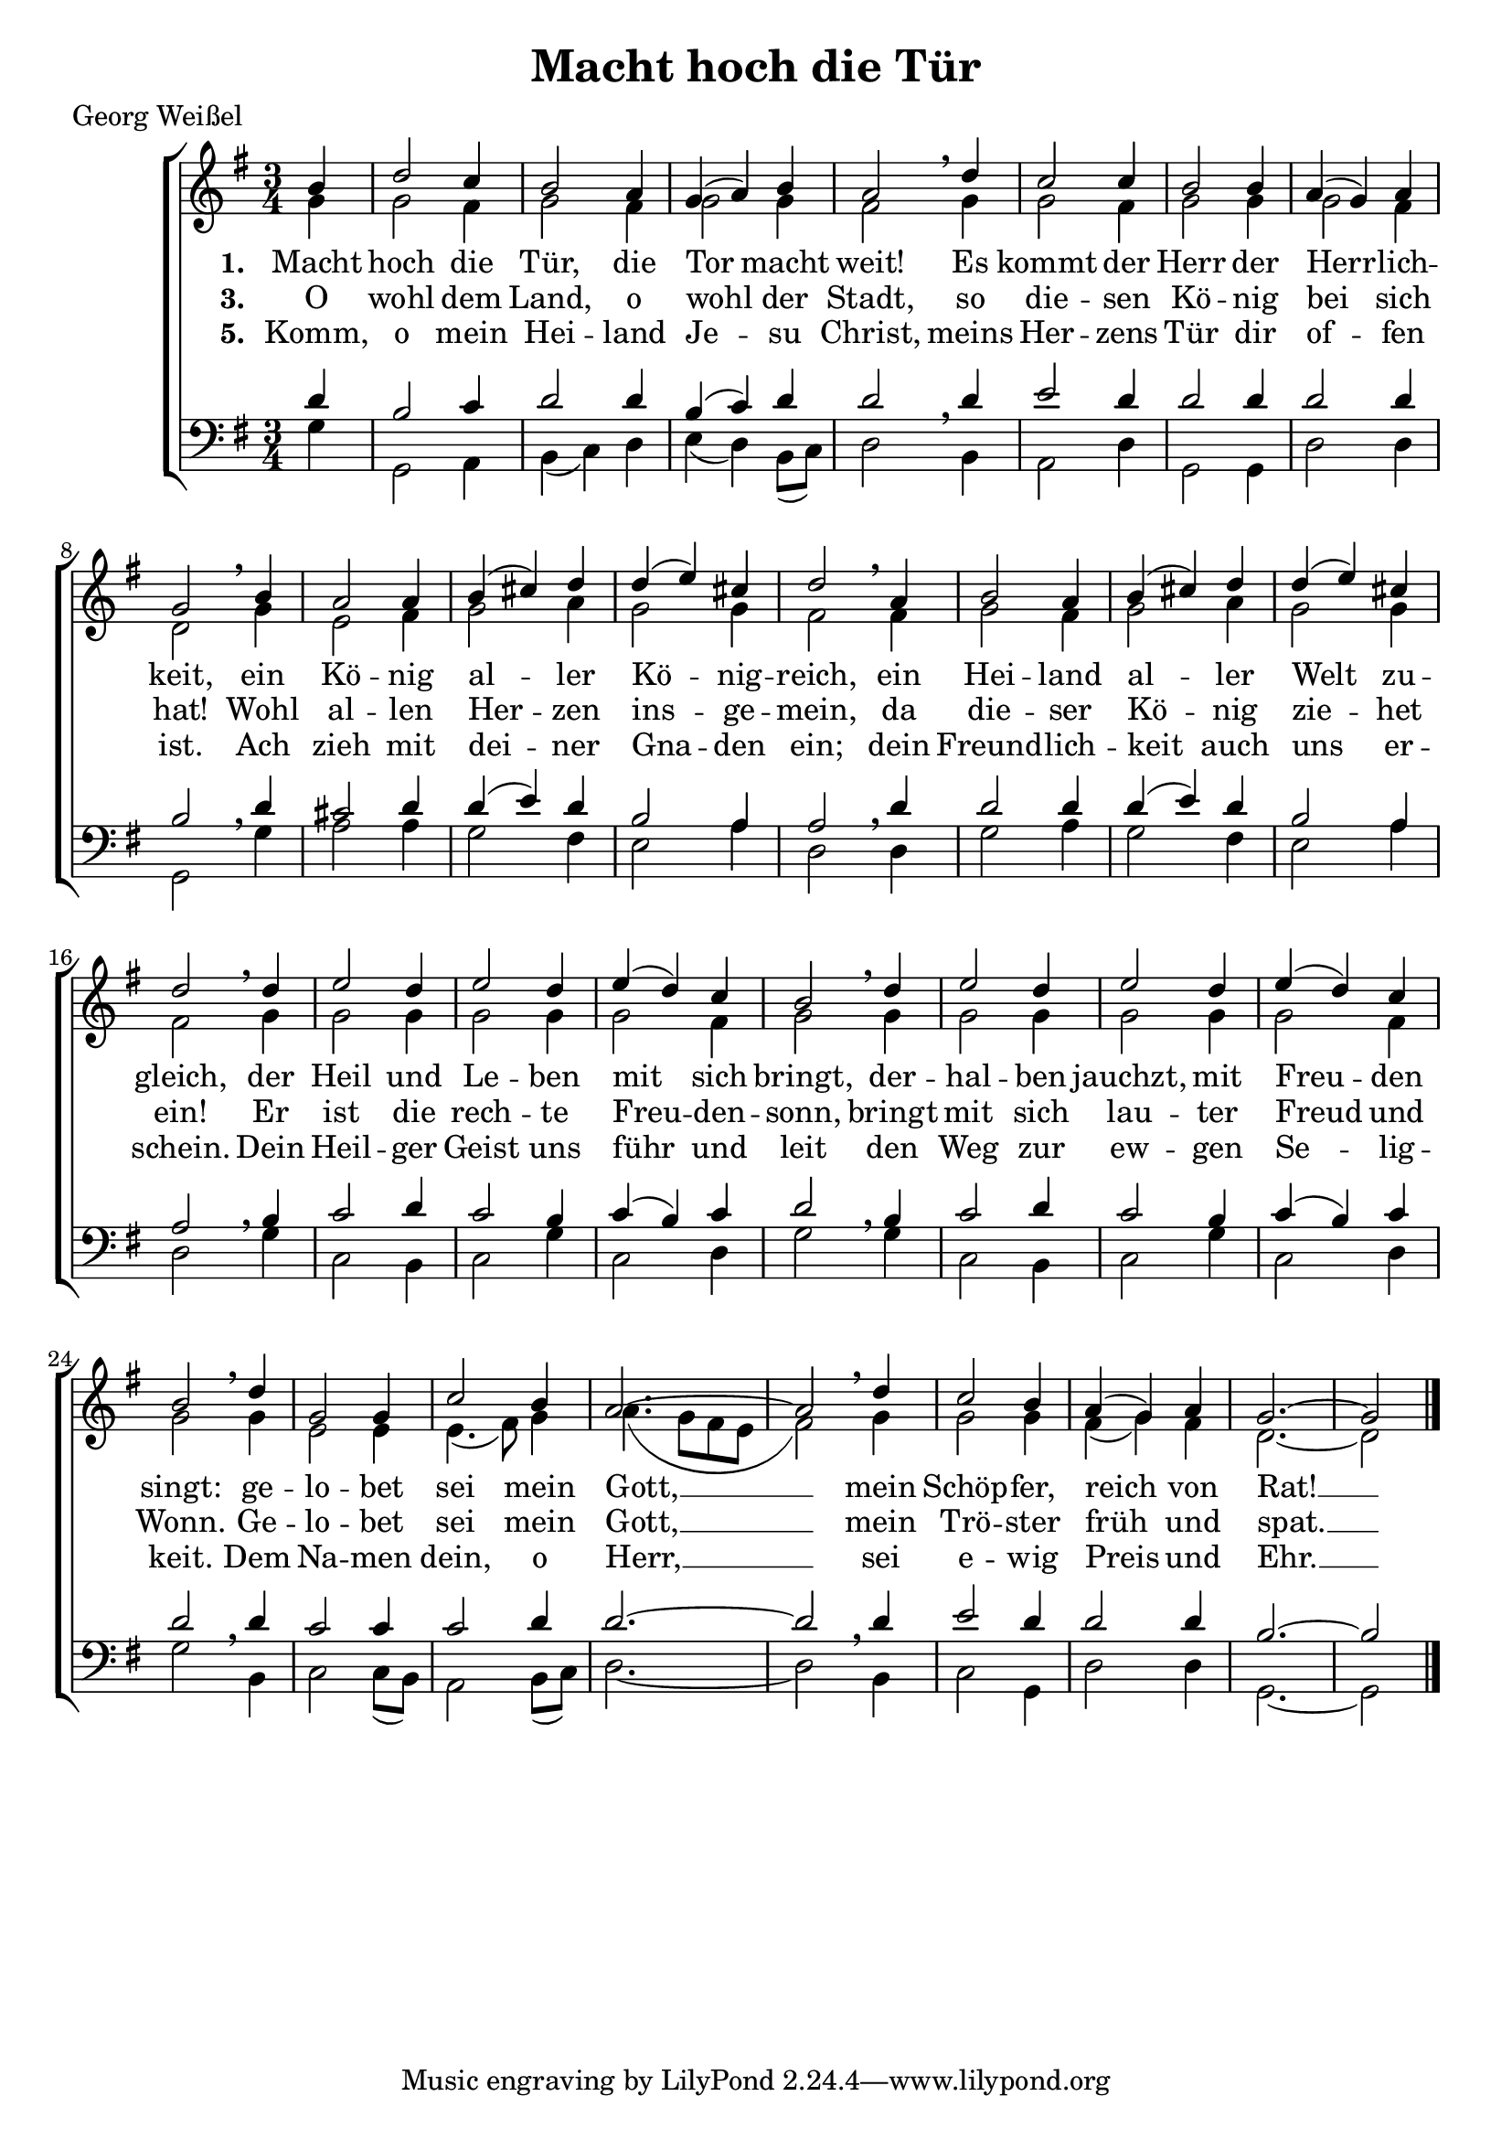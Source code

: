 \version "2.18.2"

\header {
  title = "Macht hoch die Tür"
  poet = "Georg Weißel"
}

global = {
  \key g \major
  \time 3/4 \partial 4
}

sopran = \relative a' { 
  \global
  b4 d2 c4 b2 a4 g( a) b a2 \breathe d4 c2 c4 b2 b4 a( g) a g2 \breathe
  b4 a2 a4 b( cis) d d( e) cis d2 \breathe a4 b2 a4 b( cis) d d( e) cis d2 \breathe
  \repeat unfold 2 {d4 | e2 d4 e2 d4 e( d) c b2 \breathe }
  d4 g,2 g4 c2 b4 a2.~a2 \breathe d4 c2 b4 a( g) a g2.~g2
  \bar "|."
}

alt = \relative g' { 
  \global
  g4 g2 fis4 g2 fis4 g2 g4 fis2 g4 g2 fis4 g2 g4 g2 fis4 d2
  g4 e2 fis4 g2 a4 g2 g4 fis2 fis4 g2 fis4 g2 a4 g2 g4 fis2
  \repeat unfold 2 {g4 g2 g4 g2 g4 g2 fis4 g2 }
  g4 e2 e4 e4.( fis8) g4 a4.( g8 fis e fis2) g4 g2 g4 fis( g) fis d2.~d2
}

tenor = \relative c' { 
  \global
  d4 b2 c4 d2 d4 b( c) d d2 \breathe d4 e2 d4 d2 d4 d2 d4 b2 \breathe
  d4 cis2 d4 d4( e) d b2 a4 a2 \breathe d4 d2 d4 d4( e) d b2 a4 a2 \breathe
  \repeat unfold 2 {b4 | c2 d4 c2 b4 c( b) c d2 \breathe }
  d4 c2 c4 c2 d4 d2.~d2 \breathe d4 e2 d4 d2 d4 b2.~b2 
}

bass = \relative g {
  \global
  g4 g,2 a4 b( c) d e( d) b8( c) d2 b4 a2 d4 g,2 g4 d'2 d4 g,2
  g'4 a2 a4 g2 fis4 e2 a4 d,2 d4 g2 a4 g2 fis4 e2 a4 d,2
  \repeat unfold 2 {g4 | c,2 b4 c2 g'4 c,2 d4 g2 }
  b,4 c2 c8( b) a2 b8( c) d2.~d2 b4 c2 g4 d'2 d4 g,2.~g2 
}

stropheEins = \lyricmode { 
  \set stanza = "1. "
  Macht hoch die Tür, die Tor macht weit!
  Es kommt der Herr der Herr -- lich -- keit,
  ein Kö -- nig al -- ler Kö -- nig -- reich,
  ein Hei -- land al -- ler Welt zu -- gleich,
  der Heil und Le -- ben mit sich bringt,
  der -- hal -- ben jauchzt, mit Freu -- den singt:
  ge -- lo -- bet sei mein Gott, __
  mein Schöp -- fer, reich von Rat! __
}

stropheDrei = \lyricmode { 
  \set stanza = "3. "
  O wohl dem Land, o wohl der Stadt,
  so die -- sen Kö -- nig bei sich hat!
  Wohl al -- len Her -- zen ins -- ge -- mein,
  da die -- ser Kö -- nig zie -- het ein!
  Er ist die rech -- te Freu -- den -- sonn,
  bringt mit sich lau -- ter Freud und Wonn.
  Ge -- lo -- bet sei mein Gott, __
  mein Trö -- ster früh und spat. __
}

stropheFuenf = \lyricmode {
  \set stanza = "5. "
  Komm, o mein Hei -- land Je -- su Christ,
  meins Her -- zens Tür dir of -- fen ist.
  Ach zieh mit dei -- ner Gna -- den ein;
  dein Freund -- lich -- keit auch uns er -- schein.
  Dein Heil -- ger Geist uns führ und leit
  den Weg zur ew -- gen Se -- lig -- keit.
  Dem Na -- men dein, o Herr, __
  sei e -- wig Preis und Ehr. __
}

\score {
  \new ChoirStaff <<
    \new Staff <<
      \new Voice = "sopran" <<
        \voiceOne
        \sopran
      >>
      \new Voice = "alt" <<
        \voiceTwo
        \alt
      >>
    >>
    \new Lyrics \lyricsto sopran \stropheEins
    \new Lyrics \lyricsto sopran \stropheDrei
    \new Lyrics \lyricsto sopran \stropheFuenf
    \new Staff <<
      \clef bass
      \new Voice = "tenor" <<
        \voiceOne
        \tenor
      >>
      \new Voice = "bass" <<
        \voiceTwo
        \bass
      >>
    >>
  >>
  \layout { }
  \midi {
    \context {
      \Staff
      \remove "Staff_performer"
    }
    \context {
      \Voice
      \consists "Staff_performer"
    }
    \tempo 4 = 138
  }
}
